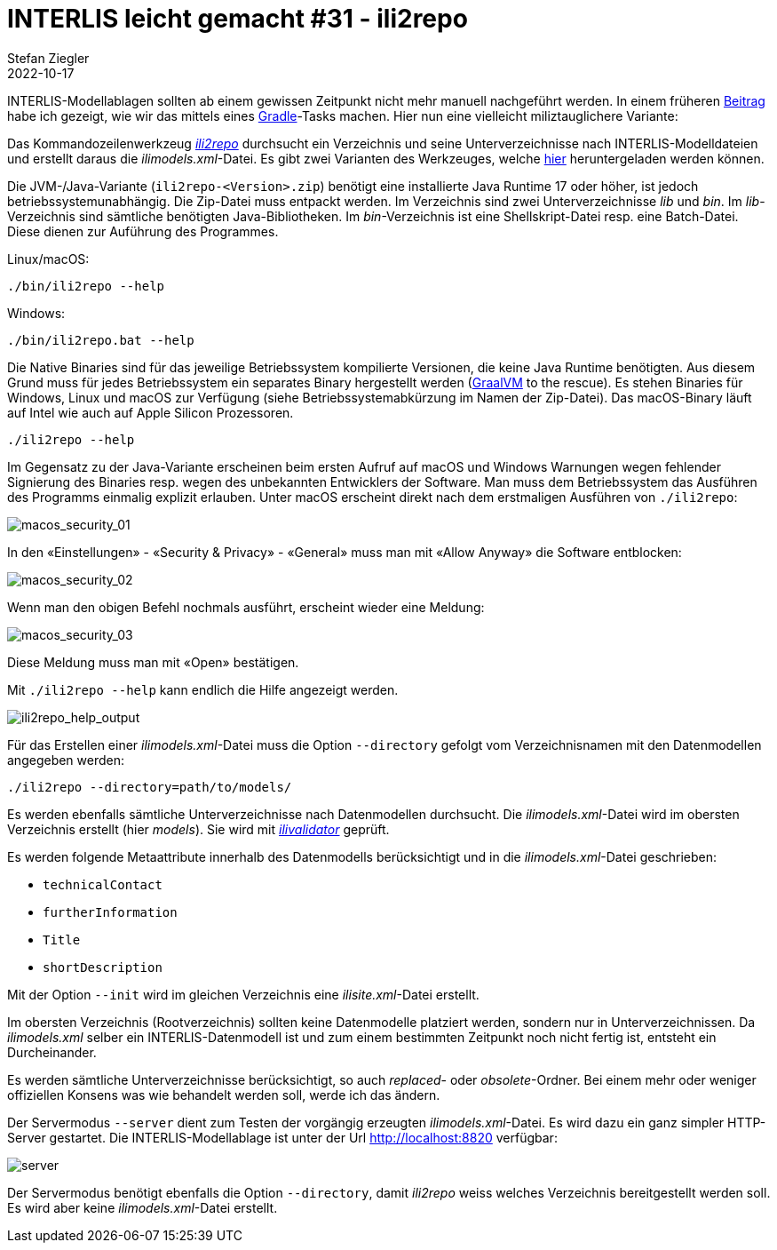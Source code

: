 = INTERLIS leicht gemacht #31 - ili2repo
Stefan Ziegler
2022-10-17
:jbake-type: post
:jbake-status: published
:jbake-tags: INTERLIS,Java,Repository,ili2repo,Modellablage,GraalVM
:idprefix:

INTERLIS-Modellablagen sollten ab einem gewissen Zeitpunkt nicht mehr manuell nachgeführt werden. In einem früheren http://blog.sogeo.services/blog/2022/07/19/interlis-leicht-gemacht-number-28.html[Beitrag] habe ich gezeigt, wie wir das mittels eines https://gradle.org[Gradle]-Tasks machen. Hier nun eine vielleicht miliztauglichere Variante:

Das Kommandozeilenwerkzeug https://github.com/edigonzales/ili2repo[_ili2repo_] durchsucht ein Verzeichnis und seine Unterverzeichnisse nach INTERLIS-Modelldateien und erstellt daraus die _ilimodels.xml_-Datei. Es gibt zwei Varianten des Werkzeuges, welche https://github.com/edigonzales/ili2repo/releases/latest[hier] heruntergeladen werden können.

Die JVM-/Java-Variante (`ili2repo-<Version>.zip`) benötigt eine installierte Java Runtime 17 oder höher, ist jedoch betriebssystemunabhängig. Die Zip-Datei muss entpackt werden. Im Verzeichnis sind zwei Unterverzeichnisse _lib_ und _bin_. Im _lib_-Verzeichnis sind sämtliche benötigten Java-Bibliotheken. Im _bin_-Verzeichnis ist eine Shellskript-Datei resp. eine Batch-Datei. Diese dienen zur Auführung des Programmes.

Linux/macOS:

----
./bin/ili2repo --help
----

Windows:

----
./bin/ili2repo.bat --help
----

Die Native Binaries sind für das jeweilige Betriebssystem kompilierte Versionen, die keine Java Runtime benötigten. Aus diesem Grund muss für jedes Betriebssystem ein separates Binary hergestellt werden (https://www.graalvm.org/[GraalVM] to the rescue). Es stehen Binaries für Windows, Linux und macOS zur Verfügung (siehe Betriebssystemabkürzung im Namen der Zip-Datei). Das macOS-Binary läuft auf Intel wie auch auf Apple Silicon Prozessoren. 

----
./ili2repo --help
----

Im Gegensatz zu der Java-Variante erscheinen beim ersten Aufruf auf macOS und Windows Warnungen wegen fehlender Signierung des Binaries resp. wegen des unbekannten Entwicklers der Software. Man muss dem Betriebssystem das Ausführen des Programms einmalig explizit erlauben. Unter macOS erscheint direkt nach dem erstmaligen Ausführen von `./ili2repo`:

image::../../../../../images/interlis_leicht_gemacht_p31/macos_security_01.png[alt="macos_security_01", align="center"]

In den &laquo;Einstellungen&raquo; - &laquo;Security & Privacy&raquo; - &laquo;General&raquo; muss man mit &laquo;Allow Anyway&raquo; die Software entblocken:

image::../../../../../images/interlis_leicht_gemacht_p31/macos_security_02.png[alt="macos_security_02", align="center"]

Wenn man den obigen Befehl nochmals ausführt, erscheint wieder eine Meldung:

image::../../../../../images/interlis_leicht_gemacht_p31/macos_security_03.png[alt="macos_security_03", align="center"]

Diese Meldung muss man mit &laquo;Open&raquo; bestätigen.

Mit `./ili2repo --help` kann endlich die Hilfe angezeigt werden.

image::../../../../../images/interlis_leicht_gemacht_p31/ili2repo_help_output.png[alt="ili2repo_help_output", align="center"]

Für das Erstellen einer _ilimodels.xml_-Datei muss die Option `--directory` gefolgt vom Verzeichnisnamen mit den Datenmodellen angegeben werden:

----
./ili2repo --directory=path/to/models/
----

Es werden ebenfalls sämtliche Unterverzeichnisse nach Datenmodellen durchsucht. Die _ilimodels.xml_-Datei wird im obersten Verzeichnis erstellt (hier _models_). Sie wird mit https://github.com/claeis/ilivalidator[_ilivalidator_] geprüft.

Es werden folgende Metaattribute innerhalb des Datenmodells berücksichtigt und in die _ilimodels.xml_-Datei geschrieben:

- `technicalContact`
- `furtherInformation`
- `Title`
- `shortDescription`

Mit der Option `--init` wird im gleichen Verzeichnis eine _ilisite.xml_-Datei erstellt.

Im obersten Verzeichnis (Rootverzeichnis) sollten keine Datenmodelle platziert werden, sondern nur in Unterverzeichnissen. Da _ilimodels.xml_ selber ein INTERLIS-Datenmodell ist und zum einem bestimmten Zeitpunkt noch nicht fertig ist, entsteht ein Durcheinander.

Es werden sämtliche Unterverzeichnisse berücksichtigt, so auch _replaced_- oder _obsolete_-Ordner. Bei einem mehr oder weniger offiziellen Konsens was wie behandelt werden soll, werde ich das ändern.

Der Servermodus `--server` dient zum Testen der vorgängig erzeugten _ilimodels.xml_-Datei. Es wird dazu ein ganz simpler HTTP-Server gestartet. Die INTERLIS-Modellablage ist unter der Url http://localhost:8820[http://localhost:8820] verfügbar:

image::../../../../../images/interlis_leicht_gemacht_p31/server.png[alt="server", align="center"]

Der Servermodus benötigt ebenfalls die Option `--directory`, damit _ili2repo_ weiss welches Verzeichnis bereitgestellt werden soll. Es wird aber keine _ilimodels.xml_-Datei erstellt.
